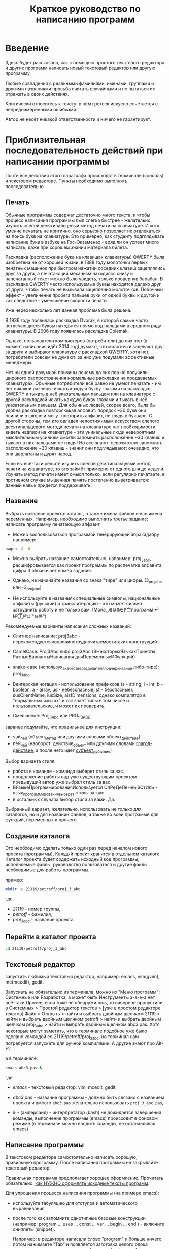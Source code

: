 #+STARTUP: indent

#+TOC: headlines 3
#+TOC: listings
#+TOC: tables

#+TITLE: Краткое руководство по написанию программ

* Введение

Здесь будет рассказано, как с помощью простого текстового редактора и
других программ написать новый текстовый редактор или другую
программу.

Любые совпадения с реальными фамилиями, именами, группами и другими
названиями просьба считать случайными и не пытаться их отражать в
своих действиях.

Критически относитесь к тексту: в нём гротеск искусно сочетается с
непреднамеренными ошибками.
#+BEGIN_COMMENT
преувеличения с издёвкой
#+END_COMMENT
Автор не несёт никакой ответственности и ничего не гарантирует.

* Приблизительная последовательность действий при написании программы

Почти все действия этого параграфа происходят в терминале (консоль) и
текстовом редакторе. Пункты необходимо выполнять последовательно.

** Печать

Обычные программы содержат достаточно много текста, и чтобы процесс
написания программы был слегка быстрее - желательно изучить слепой
десятипальцевый метод печати на клавиатуре. И хотя умение печатать не
критично, оно серьёзно позволяет не отвлекаться на поиск букв на
клавиатуре. Это примерно, как студенту подглядывать написание букв в
азбуке на Гос-Экзаменах - вряд ли он успеет много написать, даже при
хорошем знании материала билета.

Раскладка (расположение букв на клавишах клавиатуры) QWERTY была
изобретена не от хорошей жизни: в 1888 году молоточки первых печатных
машинок при быстром нажатии соседних клавиш зацеплялись друг за друга,
а печатающий механизм находился снизу и напечатанный текст можно было
увидеть, только провернув барабан. В раскладке QWERTY часто
используемые буквы находятся далеко друг от друга, чтобы печать не
вызывала зацепления молоточков. Побочный эффект - увеличение пробега
пальцев руки от одной буквы к другой и как следствие - уменьшение
скорости печати.

Уже через несколько лет данная проблема была решена.

В 1936 году появилась раскладка Dvorak, в которой самые часто
встречающиеся буквы находятся прямо под пальцами в среднем ряду
клавиатуры. В 2006 году появилась раскладка Colemak.

Однако, пользователи компьютеров (потребители) до сих пор (в момент
написания идёт 2014 год) думают, что молоточки задевают друг за друга
и выбирают клавиатуру с раскладкой QWERTY, хотя нет, потребители
совсем не думают: за них уже подумали эффективные менеджеры.

Нет ни одной разумной причины почему до сих пор не получили широкого
распространения нормальные раскладки на продаваемых клавиатурах.
Обычные потребители всё равно не умеют печатать - им нет никакой
разницы: искать каждую букву глазами на раскладке QWERTY и тыкать в
неё указательным пальцем или на клавиатуре с другой раскладкой искать
каждую букву глазами и тыкать в неё указательным пальцем. Для обычных
людей, скорее всего, была бы удобна раскладка повторяющая алфавит:
порядок ~30 букв они осилили в школе и могут повторить алфавит, не
глядя в букварь. С другой стороны, тем кто овладел непостижимым
искусством слепого десятипальцевого метода печати на клавиатуре нет
необходимости видеть надписи на клавиатуре - эти уникальные люди
невероятным мыслительным усилием смогли запомнить расположение ~30
клавиш и тыкают в них пальцами не глядя! Но все знают: невозможно
запомнить расположение ~30 клавиш - значит они подглядывают: очевидно,
что они шарлатаны и дурят народ.

#+BEGIN_COMMENT 
Если кто-нибудь говорит "все" ("всё") - это означает "почти никто"
("почти ничего") и наоборот.

Если вы слышите "это очевидно" - знайте объяснение займёт 20 страниц
мутных рассуждений.
#+END_COMMENT

Если вы всё-таки решите изучить слепой десятипальцевый метод печати на
клавиатуре, то это займёт примерно от одного дня до недели. Изучать
метод печати имеет смысл только, если регулярно печатаете, в противном
случае мышечная память постепенно выветривается: данный навык придётся
поддерживать.


** Название
Выбрать название проекта: каталог, а также имена файлов и все имена
переменных. Например, необходимо выполнить третье задание: написать
программу печатающую алфавит.

    - Можно воспользоваться программой генерирующей абракадабру
      например:
    #+BEGIN_SRC bash
pwgen -A -0
    #+END_SRC
    
    - Можно выбрать название самостоятельно, например: proj_3_abc,
      расшифровывается как проект программы по распечатке алфавита,
      цифра 3 обозначает номер задания.
      
    - Однако, не начинайте названия со знака "тире" или цифры.
      (3_proj_abc или -3_proj_abc)
      
    - Не используйте в названиях специальные символы, национальные
      алфавиты (русский) и транслитерацию - это может сильно
      затруднить работу и не только вам.
      (Мойа␣⋐⋓⋒⋹ℙ㝉программ ⏎ №Ⓣ®☋ "a/\cpaBu〠")
      
      
Рекомендуемые варианты написания сложных названий:
    
    - Слитное написание: proj3abc -
      нерекомендуетсяпопричинетрудночитаемоститаких конструкций
      
    - CamelCase: Proj3Abc либо proj3Abc (ВНекоторыхЯзыкахПриняты
      РазныеВариантыНаписания дляПеременныхИФункций)
      
    - snake-case (используя_в_качестве_разделителя_подчёркивание
      либо-тире): proj_3_abc
      
    - Венгерская нотация - использование префиксов (s - string, i -
      int, b - boolean, a - array, us - небезопасные, sf -
      безопасные): susClientName, iusSize, aisfDimensions, однако
      компилятор в "нормальных языках" и так знает типы в том числе и
      пользовательские, и может их проверить.
      
    - Смешанное: Proj_3_Abc или PROJ_3_ABC
      
      
    
#+BEGIN_COMMENT
Which is better: identifier names that_look_like_this or
identifier names thatLookLikeThis?

It's a precedent thing. If you have a Pascal or Smalltalk
background, youProbablySquashNamesTogether like this. If you have
an Ada background, You_Probably_Use_A_Large_Number_Of_Underscores
like this. If you have a Microsoft Windows background, you
probably prefer the "Hungarian" style which means you jkuidsPrefix
vndskaIdentifiers ncqWith ksldjfTheir nmdsadType. And then there
are the folks with a Unix C background, who abbr evthng n use vry
srt idntfr nms. (AND THE FORTRN PRGMRS LIMIT EVRYTH TO SIX
LETTRS.)

CamelCase настолько читаем, что в Emacs даже есть специальный
режим: glasses minor mode makes ‘unreadableIdentifiersLikeThis’
readable by altering the way they display.
#+END_COMMENT
    

    
    
заранее подумайте, что правильнее для инструкции:
    
    - чай_пей (объект_метод или другими словами объект_действие)
    - пей_чай (наоборот: действие_объект или другими словами
      _глагол-действие_, а после него идет _субъект_действия_)



#+BEGIN_COMMENT 
чай_пей (объект_метод или другими словами объект_действие)

php

пей_чай (наоборот: действие_объект или другими словами
_глагол-действие_, а после него идет _субъект_действия_)

perl, php


заметьте php встречается и тут и там:
[[https://nuclight.livejournal.com/107170.html]]
[[http://habrahabr.ru/post/142140/]]
#+END_COMMENT
    



Выбор варианта стиля:
    
    - работа в команде - команда выберет стиль за вас.
    - продолжение работы над уже существующим проектом - предыдущий
      автор уже выбрал стиль за вас.
    - ВЯзыкеПрограммированияИспользуется ОпРеДеЛёНнЫйСтИлЬ -
      язык_программирования_выберет стиль-за-вас.
    - в остальных случаях выбор стиля за вами. Да.
      
      
Выбранный вариант, желательно, использовать не только для
каталогов, но и для названий файлов, а также во всей программе для
функций, переменных и прочего.
    
    
** Создание каталога
Это необходимо сделать только один раз перед началом нового проекта
(программы). Каждый проект хранится в отдельном каталоге. Каталог
проекта будет содержать исходный код программы, исполняемые файлы,
руководство пользователя и другие файлы необходимые для работы
программы.

пример:

#+BEGIN_SRC bash
mkdir -p 21119/petroff/proj_3_abc
#+END_SRC
где 
    - /21119/ - номер группы,
    - /petroff/ - фамилия,
    - /proj_3_abc/ - название проекта.
      
      
    
** Перейти в каталог проекта

#+BEGIN_SRC bash
cd 21119/petroff/proj_3_abc
#+END_SRC


** Текстовый редактор
запустить любимый текстовый редактор, например: emacs, vim(gvim),
mc(mcedit), gedit.

#+BEGIN_COMMENT
По моему мнению при изучении низкоуровневых языков (паскаль создавался
как подготовка к языку C, а язык C по мнению самих авторов языка C -
переносимый ассемблер), чтобы написать "Hello world!", не стоит
использовать "Интегрированные среды разработки" (IDE). Потому, что
помимо самого языка придётся изучать IDE, которые порой ещё более
запутанные, чем изучаемый язык программирования. В большинстве
текстовых редакторов есть подсветка синтаксиса и парных скобок,
автодополнение или сниппеты, автоматическое выравнивание кода, а
компилировать можно в терминале (хотя некоторые редакторы позволяют
компилировать по команде), всего этого в начале изучения
программирования должно хватить. В дальнейшем, скорее всего, студент
не будет работать в паскале: на третьем курсе начинают изучать язык C
и к тому времени студент уже сам сможет выбрать IDE, а изучение
Lazarus-а или Delphi (паскалевские IDE) окажется почти напрасным.
#+END_COMMENT

Запускать не обязательно из терминала, можно из "Меню программ":
Системные или Разработка, а может быть Инструменты э-э-э-э нет
всё-таки Прочее, если тоже не обнаружилось, то наверное пропустили в
Системных > Простой редактор текстов > [уже в простом редакторе
текстов] Файл > Открыть > найти и выбрать двойным щелчком 21119 >
найти и выбрать двойным щелчком petroff > найти и выбрать двойным
щелчком proj_3_abc > найти и выбрать двойным щелчком abc3.pas.  Хотя
некоторые могут заметить, что в терминале подобное уже было сделано
командой cd 21119/petroff/proj_3_abc, но терминал нам потребуется
запускать для ручной компиляции. А другие знают про Alt-F2.

а в терминале:
#+BEGIN_SRC bash
emacs abc3.pas &
#+END_SRC
где
    - /emacs/ - текстовый редактор: vim, mcedit, gedit,
      
    - /abc3.pas/ - название программы - должно быть связано с
      названием проекта и вместо ~abc3.pas~ желательно использовать
      ~proj_3_abc.pas~,
      
    - /&/ - (амперсанд) - интерпретатор (bash) не дожидается
      завершения команды, выполнение программы (emacs) происходит в
      фоновом режиме (в терминале можно вводить команды, не
      останавливая emacs)
      
      
** Написание программы
#+NAME: write_program

В текстовом редакторе самостоятельно написать хорошую, правильную
программу. После написания программы не закрывайте текстовый редактор!


Правильная программа предполагает хорошее оформление. Прочитать
обязательно: [[http://zed.karelia.ru/go.to/for.students/coding.rules/rules][как НУЖНО оформлять исходные тексты программ]].




Для упрощения процесса написания программы (на примере emacs):

    - используйте табуляцию для отступов и автоматического
      выравнивания
      
    - после того как запомните однотипные базовые конструкции
      (например: program ... uses ... const ... var ... begin
      ... end.) - включите сниппеты (snippet).
      
      Например: в редакторе написали слово "program" и больше ничего,
      потом нажимаете "Tab" и появляется заготовка целого блока
      программы program ... uses ... const ... var ... begin ... end.
      
    - как можно чаще сохраняйте программу (в компьютерных классах
      старые компьютеры - возможны зависания)
      
    - за неделю с компьютером может случиться разное - например, на
      лабораторных по эксплуатации ЭВМ будут изучать файловые системы
      и случится может разное, поэтому в конце занятия сохраните свою
      программу, она вам ещё понадобится. Причём желательно
      одновременно сохранить на разные носители информации (и на
      компьютере, и на флэшку, и в интернете):
      
      + на флэшку, в каталог с датой и версией, например:
        2014-11-15-v1.2, а *перед тем как вытащить флэшку - ВСЕГДА
        отмонтируйте* файловую систему, независимо от операционной
        системы. Хотя, в случае autofs, отмонтирование происходит
        автоматически, если файловая система не используется
        определённое время, но в этом случае необходимо закрыть все
        программы связанные с флэшкой и подождать определённое время
        (уточнить в настройках autofs).
        
      + через интернет сервис [[http://pastebin.com/][http://pastebin.com/]] (возможно
        потребуется разрешить java скрипты - NoScript в правом верхнем
        углу перечёркнутая буква S: разрешить pastebin.com). Не
        устанавливайте время хранения "Paste Expiration" меньше, чем 2
        недели. После отправки, вам выдадут короткий код типа
        http://pastebin.com/cOcle, который аккуратно записываете
        повторяя все _маленькие_ и *БОЛЬШИЕ* буквы и цифры. Обратите
        внимание - в коде cOcle второй символ - цифра ноль, а третья и
        четвёртая буквы cl иногда сливаются в букву d, как и другие
        комбинации букв rnm, 1Il|, 0OОoо, ыЫbl, ...
	
      + через другой интернет сервис, например:
        [[https://gist.github.com/][https://gist.github.com/]] аналогично запишите выданный вам код
        в тетрадь.
	
      + можно отправить себе через электронную почту на свой почтовый
        ящик.
	
     - после того, как вдоволь насохраняетесь - обязательно узнайте,
       что такое "системы контроля версий [d]vcs" например: git.
       
     - к этому моменту вы уже либо превратите emacs/vim в IDE, либо
       найдёте IDE по своему вкусу, или забросите программирование.
       
      
** Сохранение
В текстовом редакторе: сохраните программу.
       
** Компиляция

компиляция программы компилятором (fpc) - процесс получения
исполняемого файла из исходных текстов программы. Для этого в
терминале:

#+BEGIN_SRC bash
fpc abc3.pas
#+END_SRC

где
    - /abc3.pas/ - название программы.
      
      
    
Однако, лучше использовать гламурную компиляцию. Для этого нужно в
терминале ввести команду (не забудьте написать команду в одну
строчку, а также поменять типографские кавычки на одинарные
кавычки, если это необходимо)

#+BEGIN_SRC bash
function fpcc() { fpc "$1" 2>&1 | grep -Ei --color 'error|fatal|warning|note|'; }
#+END_SRC
    
    
    
и запускать
#+BEGIN_SRC bash
fpcc abc3.pas
#+END_SRC
    
    
#+BEGIN_COMMENT
http://www.linux.org.ru/forum/development/4184158
http://creativecommons.org/licenses/
http://legroom.net/2009/08/18/bash-shell-aliases-and-functions
#+END_COMMENT
    
или можно создать файл ~/bin/fpcc.sh с таким содержимым:
    
#+BEGIN_SRC bash
#!/bin/sh
fpc $1 2>&1 | grep -Ei --color 'error|fatal|warning|note|'
#+END_SRC
    
    
    
тогда запускать 
#+BEGIN_SRC bash
~/bin/fpcc.sh abc2.pas
#+END_SRC
    
    
    
    
    
    
** Сообщения компилятора
Внимательно прочитать сообщения компилятора. При наличии ошибок или
предупреждений перейти к [[write_program][пункту про написание программы]] (о сообщениях
компилятора см. ниже)

** Запуск программы

#+BEGIN_SRC bash
./abc3
#+END_SRC

где
    - ./ - текущий каталог,
    - /abc3/ - название исполняемого файла (без расширения ".pas").
      
      
    
** Проверка
если программа получилась негодной, перейти к [[write_program][пункту про написание
программы]]

** График 
если для демонстрации программы необходимо построить график, то нет
никакой необходимости строить график из паскаля. Воспользуйтесь
программами для построения графиков: для этого получите текстовый файл
с несколькими колонками разделёнными запятыми (без лишних сообщений).
#+BEGIN_SRC fundamental
x1, y11, y12, y13
x2, y21, y22, y23
x3, y31, y32, y33
...
#+END_SRC


*** Двумерный график

#+BEGIN_SRC pascal
program abc5;

uses math;

const
        step : real = 1.0e-1;
        start : real = 0.0;
        finish : real = 5.0;

var 
        current : real;



begin
        current := start;
        repeat
                writeln(current, ', ', sin(current*10)/current);
                current := current + step;
        until (current > finish);
end.
#+END_SRC



запускайте с перенаправлением стандартного вывода внутрь файла:

#+BEGIN_SRC bash
./abc5 > data.txt
#+END_SRC


в zsh, если файл data.txt уже есть, запускаем так:
#+BEGIN_SRC bash
./abc5 >! data.txt
#+END_SRC




для построения графика можно воспользоваться программой R или gnuplot
(в них можно строить даже трёхмерные поверхности)

    - R: запускаем в терминале
#+BEGIN_SRC bash
R
#+END_SRC
    
#+BEGIN_SRC R
gr <- read.table("data.txt", sep=",", head=FALSE)
plot(gr, type="l")
#+END_SRC
    
    - gnuplot: запускаем в терминале 
#+BEGIN_SRC bash
gnuplot
#+END_SRC
    
#+BEGIN_SRC gnuplot
plot "data.txt" with line
#+END_SRC


выход "Ctrl + d"
    
    
    
*** Плоское изображение

Программа математического моделирования распределения электрического
поля в пространстве между уголками.

Недостатки программы:
- Расчёт не корректный из-за небольшого сдвига при чтении и записи в
  один и тот же массив.
- Отсутствует полёт электрона.
- Процедуры (и отсутствующие функции) используются без параметров:
  тотальное использование глобальных переменных делает программу не
  модульной.

#+BEGIN_SRC pascal
program modelir;

const
        dim = 100;
        num_of_cycles = 10000;
        
var
        arr : array [1..dim, 1..dim] of double;
        i, j :integer;
        k :integer;
        


procedure border; 
var
        i, j : integer;

begin        
        {
        update border of model image (array)
        
        -----------------   100 V
        |        
        |
        |         -------   0 V
        |         |
        |         |
        
        }

        for i := 1 to dim do
                for j := 1 to dim do begin
                        if (i=1) then arr[i, j] := 100.0;
                        if (j=1) then arr[i, j] := 100.0;
                        if ((i>round(dim/8)) and (j>round(dim/2))) then arr[i, j] := 0.0;
                        {if (sqr(i-dim/4) + sqr(j-dim/3) < sqr(5)) then arr[i, j] := 50.0;}
                end;
        
end;



procedure calc_field; 
var
        i, j : integer;

begin
        // calculate electrical field
        for i := 2 to dim-1 do
                for j := 2 to dim-1 do
                        arr[i,j] := (arr[i+1,j]+arr[i-1,j]+arr[i,j+1]+arr[i,j-1])/4.0; // simple average of near element
        
        for i := 1 to dim do begin
                // care for element near border
                arr[i,1] := arr[i, 2];
                arr[i,dim] := arr[i, dim-1];
                arr[1,i] := arr[2, i];
                arr[dim,i] := arr[dim-1, i];
        end;
end;



begin
        border;

        for k:=1 to num_of_cycles do begin
                border;
                calc_field;
        end;
        
        border;

        for i := 1 to dim do begin
                for j := 1 to dim do
                        write(arr[i,j]:7:3, ' ');
                writeln;
        end;
end.
#+END_SRC


откомпилировть, выполнить с перенаправлением вывода в файл и построить
график
#+BEGIN_SRC bash
fpc modelir.pas
./modelir > model.dat
gnuplot -e "plot 'model.dat'  matrix with image ; pause -1 \"press enter\""
#+END_SRC

*** 3D изображение
Если кому-то посчастливится строить трёхмерное изображение, то можно
начать с примера:

#+BEGIN_SRC pascal
program test_3d;

uses math;

const
        step : real = 1.0e-3;
        start : real = -10.0;
        finish : real = 30.0;

var 
        x, y, z : real;
        param : real;


begin
        param := start;
        repeat
                writeln(param*cos(param), ', ', param*sin(param), ', ', param);
                param := param + step;
        until (param > finish);
end.
#+END_SRC


откомпилировать, и в терминале:

#+BEGIN_SRC bash
./test_3d >! 3d.dat; gnuplot -e "splot '3d.dat' with lines ; pause -1 \"press enter\""
#+END_SRC





* Сообщения компилятора
Компилятор показывает сообщения об ошибках с номером строки и номером
символа в круглых скобках.  Например (6,4) - ошибка в строке 6, номер
символа 4. Чтобы найти ошибку не нужно отсчитывать в текстовом
редакторе строчки: просто взгляните на строку состояния (обычно
внизу).

Однако, например, если отсутствует *;* (точка с запятой) в конце
оператора, то компилятор укажет на следующую строку (пропущенную точку
с запятой, скорее всего, нужно добавить строкой выше).

Если вы воспользовались гламурной компиляцией [[fpc]], то ключевые слова
будут подсвечены цветом.

Если в процессе компиляции появляются сообщения со словами "error" или
"fatal", то в программе присутствует ошибка, которую необходимо
исправить. Например, ошибки синтаксиса и операции с несовместимыми
типами данных:


#+BEGIN_SRC bash
abc3.pas(6,4) Fatal: Syntax error, "." expected but ";" found
abc3.pas(7,4) Error: Incompatible types: got "String" expected "Real"
abc3.pas(10) Fatal: There were 1 errors compiling module, stopping
Fatal: Compilation aborted
#+END_SRC



Если в процессе компиляции появляются сообщения со словами "warning"
или "note", то в программе присутствует недостаток, котоый желательно
исправить. Например, неиспользуемая переменная и неинициализированная
переменная (объявили переменную, в неё ничего не записали, попытались
вывести её значение на экран):

#+BEGIN_SRC bash
abc3.pas(3,7) Note: Local variable "c" not used
abc3.pas(10,16) Warning: Variable "b" does not seem to be initialized
#+END_SRC



Успешно откомпилированная программа должна содержать примерно такую
строку:

#+BEGIN_SRC bash
10 lines compiled, 0.1 sec
#+END_SRC





* Отчёт по программе

1. Формулировка задания, а также расшифровка - как вы поняли смысл
   задания.
2. Словесно-формульный алгоритм. Описать, как работает алгоритм и
   рассмотреть сложные моменты.
3. Блок-схема. Громадный рисунок с кружочками, стрелочками и
   многоугольниками. Можно по старинке на бумаге. Для создания на
   компьютере вручную - можно воспользоваться программой dia, tikZ или
   graphwiz. Для генерации автоматически - doxygen.
   #+BEGIN_COMMENT
   Когда от "ГОСТа19.701 90" выработается стойкое отвращение
   #+END_COMMENT
   Почитайте про UML.
4. Программа. Продемонстрировать исходный код программы.
5. Руководство пользователя. Как запустить программу, что нужно
   вводить и как получить результат.
6. Проверка. Если в программе вычисляется квадратный корень от (1/x),
   то нужно проверить как работает программа при x=0.0; x=-9.0 и при
   обычных числах например x=25.0
7. Улучшения. Большинство программ можно улучшить. Необходимо описать
   возможные изменения, например:
   
   в программе присутствует ввод целого числа, но пользователь может
   ввести:
   
   - "пять" буквами
   - " 5" (пробел 5 [это допустимо, но зачем?])
   - "=5"
   - "5O" (буква O очень похожа на цифру 0)
   - "5,4" (вместо 5.4 если спрашивают число с плавающей запятой).
     
   Всё это можно исправить, если создать функцию, например: "readint",
   которая будет запрашивать ввод данных в виде строки, предварительно
   обрабатывать их в целочисленный тип (например, с помощью val), а в
   случае некорректного "числа" запрашивать ввод повторно.
8. Лицензия. Указать название лицензии.
   - /BSD/ Свободное программное обеспечение. Делайте с программой что
     хотите: запускайте, изучайте, копируйте, изменяйте,
     распространяйте, продавайте. Но оставьте информацию об авторе и о
     том, что автор не несёт никакой ответственности и ничего не
     гарантирует.
   - /GNU GPL/ Свободное программное обеспечение. Делайте с программой
     что хотите: запускайте, изучайте, копируйте, изменяйте,
     распространяйте, продавайте. Но оставьте информацию об авторе и о
     том, что автор не несёт никакой ответственности и ничего не
     гарантирует. Также сохраните лицензию GPL на программу и её
     реинкарнации (форки).
   - /EULA/ (проприетарное лицензионное соглашение с конечным
     пользователем) - договор между владельцем (автором) компьютерной
     программы и +рабом+ пользователем её копии. В случае EULA,
     необходимо привести полный текст лицензии:
     
     Студенту, желающему сдать работу и выбравшему в качестве лицензии
     EULA, требуется написать конечное соглашение пользователя в
     котором для примера, но не для бездумного копирования,
     используется в качестве основы следующее описание: в котором
     описываются ограничения включающие, но не ограничивающиеся,
     запрещением просмотра исходного кода и его изучения (только под
     NDA - соглашение о неразглашении продажи бессмертной души),
     запрещение распространения, запрещение несанкционированного и
     несогласованного с высшим руководством запуска программы,
     запрещение продажи без покупки дистрибьюторских прав, банальные
     зонды и прочие соглашения почти не нарушающие конституцию и права
     человека, если будет доказано, что пользователь действительно и
     неоспоримо на момент заключения договора и в течении всего
     времени на которое распространяется действие договора, являлся
     человеком, причём без возможности получения прямой либо косвенной
     выгоды, в том числе либо материальной либо нематериальной выгоды,
     включая использование данного соглашения без изменения его сути и
     содержания, ограничиваясь только 10 (десятью) страницами мелкого,
     трудно читаемого текста.
     
     


* Список литературы
   - Жиганов Е.Д.
     [[http://zed.karelia.ru/go.to/for.students/coding.rules/rules][/Студентам/Оформление программ/Правила]] Как НУЖНО
     оформлять исходные тексты программ
     
     
   
   
   
   
   
   
   
* Авторство
Copyright (C) 2014 Roman V. Prikhodchenko

Author: Roman V. Prikhodchenko [[chujoii@gmail.com]]

* Лицензия

[[CC_BY-SA_88x31.png]]

Руководство распространяется в соответствии с условиями
[[http://creativecommons.org/licenses/by-sa/3.0/][Attribution-ShareAlike]] (Атрибуция — С сохранением условий) CC BY-SA.
Копирование и распространение приветствуется.
